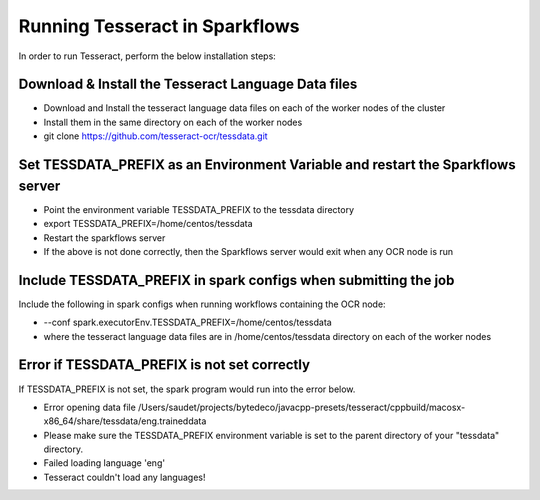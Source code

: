 Running Tesseract in Sparkflows
=====================

In order to run Tesseract, perform the below installation steps:

Download & Install the Tesseract Language Data  files
-------
 
* Download and Install the tesseract language data files on each of the worker nodes of the cluster
* Install them in the same directory on each of the worker nodes
* git clone https://github.com/tesseract-ocr/tessdata.git


Set TESSDATA_PREFIX as an Environment Variable and restart the Sparkflows server
-----

* Point the environment variable TESSDATA_PREFIX to the tessdata directory
* export TESSDATA_PREFIX=/home/centos/tessdata
* Restart the sparkflows server

*  If the above is not done correctly, then the Sparkflows server would exit when any OCR node is run


Include TESSDATA_PREFIX in spark configs when submitting the job
--------

Include the following in spark configs when running workflows containing the OCR node:

* --conf spark.executorEnv.TESSDATA_PREFIX=/home/centos/tessdata
* where the tesseract language data files are in /home/centos/tessdata directory on each of the worker nodes


Error if TESSDATA_PREFIX is not set correctly
-----

 
If TESSDATA_PREFIX is not set, the spark program would run into the error below.

* Error opening data file /Users/saudet/projects/bytedeco/javacpp-presets/tesseract/cppbuild/macosx-x86_64/share/tessdata/eng.traineddata
* Please make sure the TESSDATA_PREFIX environment variable is set to the parent directory of your "tessdata" directory.
* Failed loading language 'eng'
* Tesseract couldn't load any languages!
